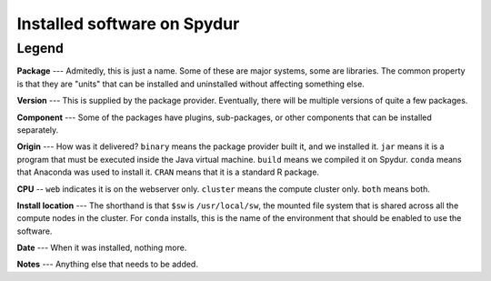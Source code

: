 .. _installs:
.. highlight:: rst

====================================
Installed software on Spydur
====================================

Legend
~~~~~~~

**Package** --- Admitedly, this is just a name. Some of these are
major systems, some are libraries. The common property is that they
are "units" that can be installed and uninstalled without affecting
something else.

**Version** --- This is supplied by the package provider. Eventually,
there will be multiple versions of quite a few packages. 

**Component** --- Some of the packages have plugins, sub-packages,
or other components that can be installed separately.

**Origin** --- How was it delivered? ``binary`` means the package
provider built it, and we installed it. ``jar`` means it is a program
that must be executed inside the Java virtual machine. ``build``
means we compiled it on Spydur. ``conda`` means that Anaconda was
used to install it. ``CRAN`` means that it is a standard R package.

**CPU** -- ``web`` indicates it is on the webserver only. ``cluster`` means
the compute cluster only. ``both`` means both. 

**Install location** --- The shorthand is that ``$sw`` is ``/usr/local/sw``, the 
mounted file system that is shared across all the compute nodes in the 
cluster. For ``conda`` installs, this is the name of the environment that 
should be enabled to use the software.

**Date** --- When it was installed, nothing more.

**Notes** --- Anything else that needs to be added.
 

.. raw:: html

    <iframe src="https://docs.google.com/spreadsheets/d/e/2PACX-1vRagrm3HZXGRvky3SW_5mEM8aahebuUCInsAPyRIUN6gi5Z-LMYA2gSqQlYI6Q4LUwkeD-3aHowYI2N/pubhtml" height="500px" width="100%"></iframe>
